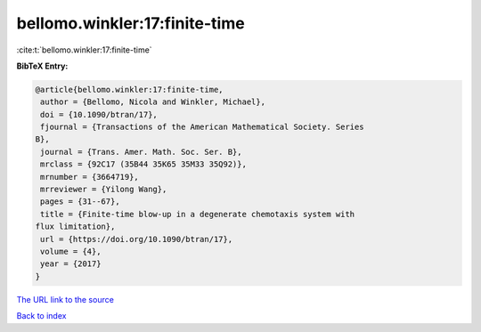 bellomo.winkler:17:finite-time
==============================

:cite:t:`bellomo.winkler:17:finite-time`

**BibTeX Entry:**

.. code-block:: bibtex

   @article{bellomo.winkler:17:finite-time,
    author = {Bellomo, Nicola and Winkler, Michael},
    doi = {10.1090/btran/17},
    fjournal = {Transactions of the American Mathematical Society. Series
   B},
    journal = {Trans. Amer. Math. Soc. Ser. B},
    mrclass = {92C17 (35B44 35K65 35M33 35Q92)},
    mrnumber = {3664719},
    mrreviewer = {Yilong Wang},
    pages = {31--67},
    title = {Finite-time blow-up in a degenerate chemotaxis system with
   flux limitation},
    url = {https://doi.org/10.1090/btran/17},
    volume = {4},
    year = {2017}
   }

`The URL link to the source <ttps://doi.org/10.1090/btran/17}>`__


`Back to index <../By-Cite-Keys.html>`__
